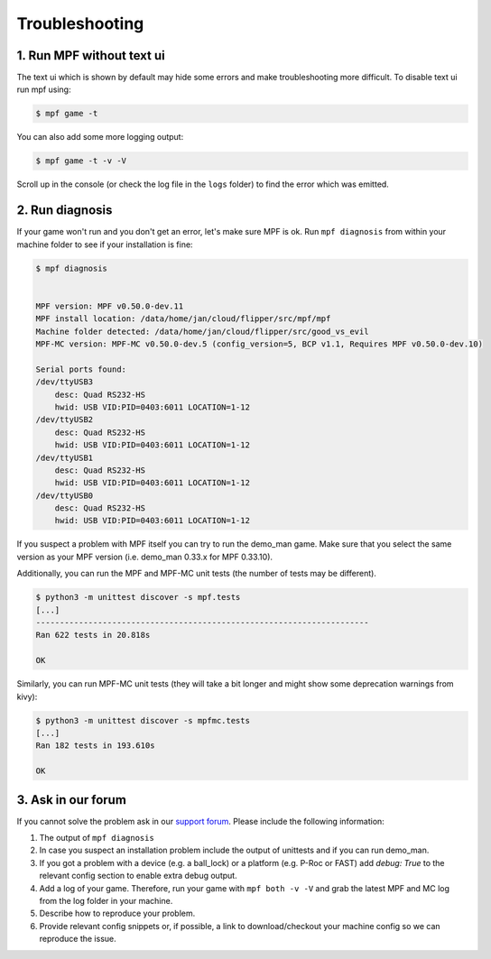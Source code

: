 Troubleshooting
===============

1. Run MPF without text ui
--------------------------

The text ui which is shown by default may hide some errors and make
troubleshooting more difficult.
To disable text ui run mpf using:

.. code-block:: console

  $ mpf game -t

You can also add some more logging output:

.. code-block:: console

  $ mpf game -t -v -V

Scroll up in the console (or check the log file in the ``logs`` folder) to find
the error which was emitted.


2. Run diagnosis
----------------

If your game won't run and you don't get an error, let's make sure MPF is ok.
Run ``mpf diagnosis`` from within your machine folder to see if your installation is fine:

.. code-block:: console

  $ mpf diagnosis
  
  
  MPF version: MPF v0.50.0-dev.11
  MPF install location: /data/home/jan/cloud/flipper/src/mpf/mpf
  Machine folder detected: /data/home/jan/cloud/flipper/src/good_vs_evil
  MPF-MC version: MPF-MC v0.50.0-dev.5 (config_version=5, BCP v1.1, Requires MPF v0.50.0-dev.10)
  
  Serial ports found:
  /dev/ttyUSB3        
      desc: Quad RS232-HS
      hwid: USB VID:PID=0403:6011 LOCATION=1-12
  /dev/ttyUSB2        
      desc: Quad RS232-HS
      hwid: USB VID:PID=0403:6011 LOCATION=1-12
  /dev/ttyUSB1        
      desc: Quad RS232-HS
      hwid: USB VID:PID=0403:6011 LOCATION=1-12
  /dev/ttyUSB0        
      desc: Quad RS232-HS
      hwid: USB VID:PID=0403:6011 LOCATION=1-12

If you suspect a problem with MPF itself you can try to run the demo_man game.
Make sure that you select the same version as your MPF version (i.e. demo_man 0.33.x for MPF 0.33.10).

Additionally, you can run the MPF and MPF-MC unit tests (the number of tests may be different).

.. code-block:: console

  $ python3 -m unittest discover -s mpf.tests
  [...]
  ----------------------------------------------------------------------
  Ran 622 tests in 20.818s

  OK
  
Similarly, you can run MPF-MC unit tests (they will take a bit longer and might show some deprecation warnings from kivy):

.. code-block:: console

  $ python3 -m unittest discover -s mpfmc.tests
  [...]
  Ran 182 tests in 193.610s

  OK

3. Ask in our forum
-------------------

If you cannot solve the problem ask in our `support forum <https://groups.google.com/forum/#!forum/mpf-users>`_.
Please include the following information:

#. The output of ``mpf diagnosis``
#. In case you suspect an installation problem include the output of unittests and if you can run demo_man.
#. If you got a problem with a device (e.g. a ball_lock) or a platform (e.g. P-Roc or FAST) add `debug: True` to the relevant config section to enable extra debug output.
#. Add a log of your game. Therefore, run your game with ``mpf both -v -V`` and grab the latest MPF and MC log from the log folder in your machine.
#. Describe how to reproduce your problem.
#. Provide relevant config snippets or, if possible, a link to download/checkout your machine config so we can reproduce the issue.
